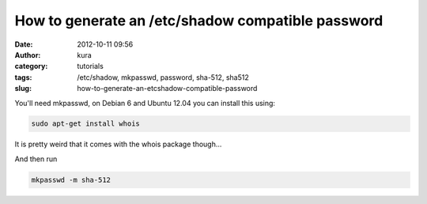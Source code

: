 How to generate an  /etc/shadow compatible password
###################################################
:date: 2012-10-11 09:56
:author: kura
:category: tutorials
:tags: /etc/shadow, mkpasswd, password, sha-512, sha512
:slug: how-to-generate-an-etcshadow-compatible-password

You'll need mkpasswd, on Debian 6 and Ubuntu 12.04 you can install this
using:

.. code:: bash

    sudo apt-get install whois

It is pretty weird that it comes with the whois package though...

And then run

.. code:: bash

    mkpasswd -m sha-512
